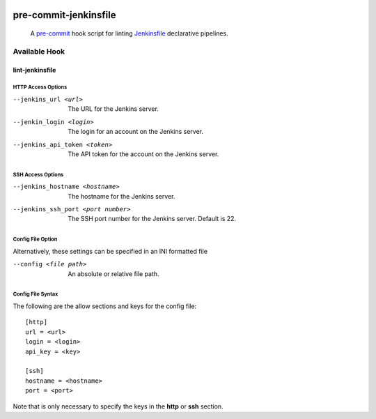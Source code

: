.. These are examples of badges you might want to add to your README:
   please update the URLs accordingly

    .. image:: https://api.cirrus-ci.com/github/<USER>/pre-commit-jenkinsfile.svg?branch=main
        :alt: Built Status
        :target: https://cirrus-ci.com/github/<USER>/pre-commit-jenkinsfile
    .. image:: https://readthedocs.org/projects/pre-commit-jenkinsfile/badge/?version=latest
        :alt: ReadTheDocs
        :target: https://pre-commit-jenkinsfile.readthedocs.io/en/stable/
    .. image:: https://img.shields.io/coveralls/github/<USER>/pre-commit-jenkinsfile/main.svg
        :alt: Coveralls
        :target: https://coveralls.io/r/<USER>/pre-commit-jenkinsfile
    .. image:: https://img.shields.io/pypi/v/pre-commit-jenkinsfile.svg
        :alt: PyPI-Server
        :target: https://pypi.org/project/pre-commit-jenkinsfile/
    .. image:: https://img.shields.io/conda/vn/conda-forge/pre-commit-jenkinsfile.svg
        :alt: Conda-Forge
        :target: https://anaconda.org/conda-forge/pre-commit-jenkinsfile
    .. image:: https://pepy.tech/badge/pre-commit-jenkinsfile/month
        :alt: Monthly Downloads
        :target: https://pepy.tech/project/pre-commit-jenkinsfile


.. image:: https://img.shields.io/badge/-PyScaffold-005CA0?logo=pyscaffold
    :alt: Project generated with PyScaffold
    :target: https://pyscaffold.org/

.. image:: https://img.shields.io/badge/pre--commit-enabled-brightgreen?logo=pre-commit&logoColor=white
   :target: https://github.com/pre-commit/pre-commit
   :alt: pre-commit

======================
pre-commit-jenkinsfile
======================

    A `pre-commit`_ hook script for linting `Jenkinsfile`_ declarative pipelines.
.. _pre-commit: https://pre-commit.com/
.. _Jenkinsfile: https://www.jenkins.io/doc/book/pipeline/syntax/


Available Hook
====

lint-jenkinsfile
____

HTTP Access Options
~~~~
--jenkins_url <url>           The URL for the Jenkins server.
--jenkin_login <login>        The login for an account on the Jenkins server.
--jenkins_api_token <token>   The API token for the account on the Jenkins server.

SSH Access Options
~~~~
--jenkins_hostname <hostname>       The hostname for the Jenkins server.
--jenkins_ssh_port <port number>    The SSH port number for the Jenkins server. Default is 22.

Config File Option
~~~~
Alternatively, these settings can be specified in an INI formatted file

--config <file path>    An absolute or relative file path.

Config File Syntax
~~~~
The following are the allow sections and keys for the config file:
::

      [http]
      url = <url>
      login = <login>
      api_key = <key>

      [ssh]
      hostname = <hostname>
      port = <port>

Note that is only necessary to specify the keys in the **http** or **ssh** section.
